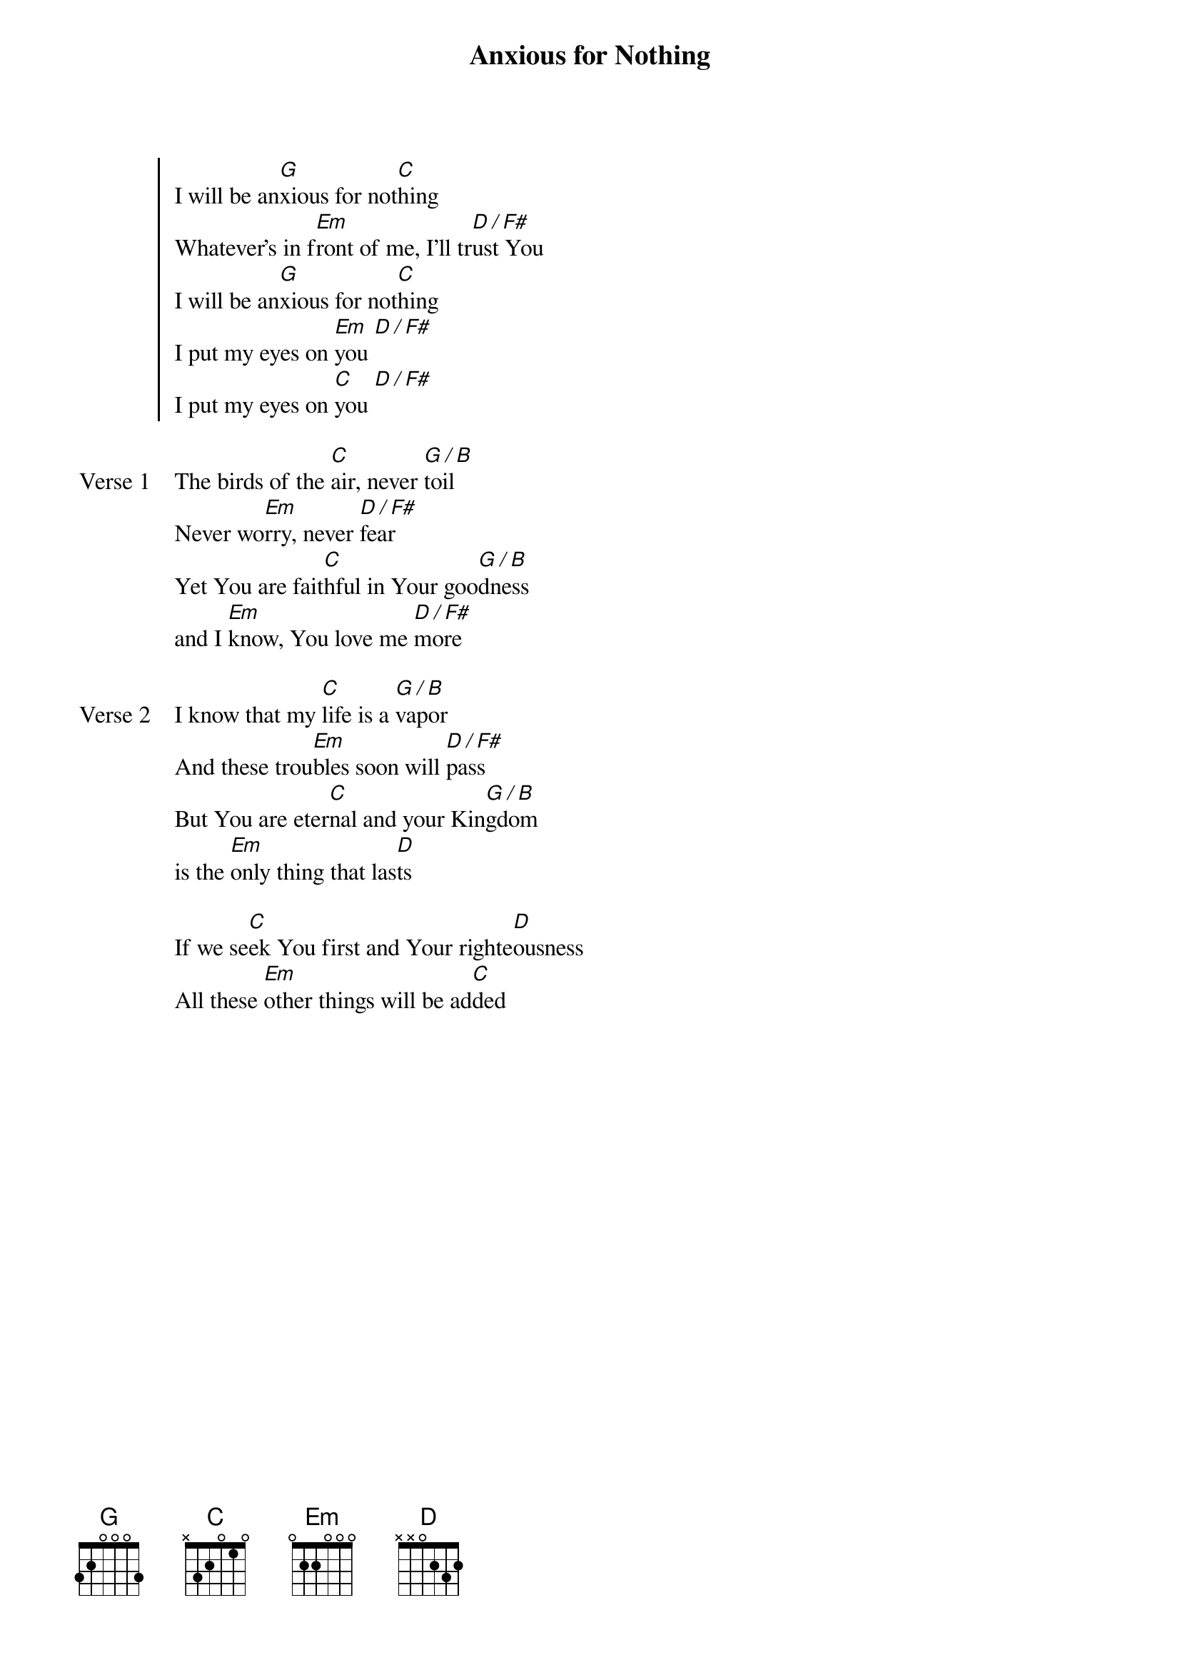 {title: Anxious for Nothing}
{artist: Brenton Dowdy, Cara Dowdy, and Haley Savage}
{key: G}
{tempo: 146}

{start_of_chorus}
I will be an[G]xious for not[C]hing
Whatever's in f[Em]ront of me, I'll tr[D / F#]ust You
I will be an[G]xious for not[C]hing
I put my eyes on [Em]you [D / F#]
I put my eyes on [C]you [D / F#]
{end_of_chorus}

{start_of_verse: Verse 1}
The birds of the [C]air, never [G / B]toil
Never wo[Em]rry, never [D / F#]fear
Yet You are fait[C]hful in Your goo[G / B]dness
and I [Em]know, You love me [D / F#]more
{end_of_verse}

{start_of_verse: Verse 2}
I know that my [C]life is a [G / B]vapor
And these trou[Em]bles soon will [D / F#]pass
But You are eter[C]nal and your Kin[G / B]gdom
is the [Em]only thing that las[D]ts
{end_of_verse}

{start_of_bridge}
If we se[C]ek You first and Your righte[D]ousness
All these [Em]other things will be ad[C]ded
{end_of_bridge}
